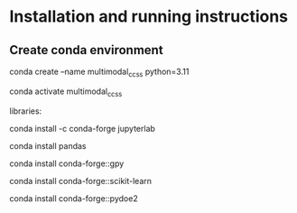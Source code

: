 * Installation and running instructions

** Create conda environment
conda create --name multimodal_ccss python=3.11

conda activate multimodal_ccss

libraries:

conda install -c conda-forge jupyterlab

conda install pandas

conda install conda-forge::gpy

conda install conda-forge::scikit-learn

conda install conda-forge::pydoe2
